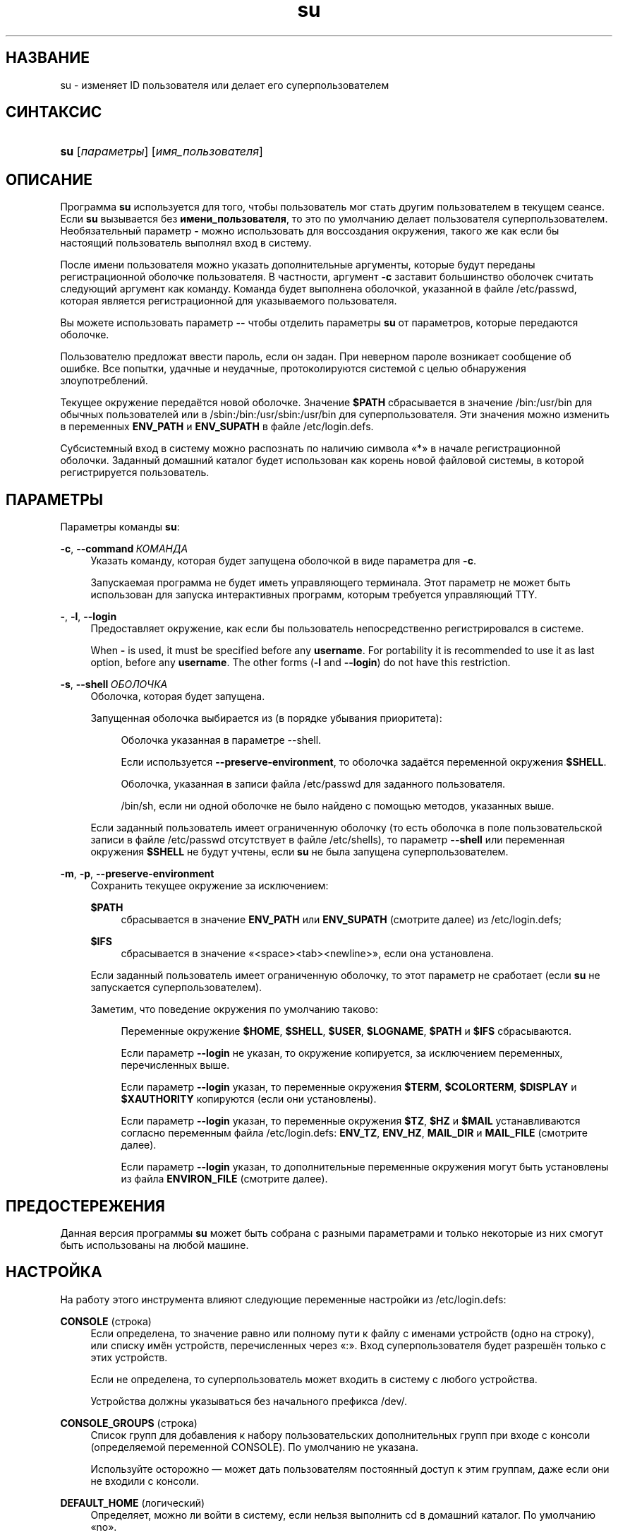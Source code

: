 '\" t
.\"     Title: su
.\"    Author: Julianne Frances Haugh
.\" Generator: DocBook XSL Stylesheets v1.79.1 <http://docbook.sf.net/>
.\"      Date: 03/16/2016
.\"    Manual: Пользовательские команды
.\"    Source: shadow-utils 4.2
.\"  Language: Russian
.\"
.TH "su" "1" "03/16/2016" "shadow\-utils 4\&.2" "Пользовательские команды"
.\" -----------------------------------------------------------------
.\" * Define some portability stuff
.\" -----------------------------------------------------------------
.\" ~~~~~~~~~~~~~~~~~~~~~~~~~~~~~~~~~~~~~~~~~~~~~~~~~~~~~~~~~~~~~~~~~
.\" http://bugs.debian.org/507673
.\" http://lists.gnu.org/archive/html/groff/2009-02/msg00013.html
.\" ~~~~~~~~~~~~~~~~~~~~~~~~~~~~~~~~~~~~~~~~~~~~~~~~~~~~~~~~~~~~~~~~~
.ie \n(.g .ds Aq \(aq
.el       .ds Aq '
.\" -----------------------------------------------------------------
.\" * set default formatting
.\" -----------------------------------------------------------------
.\" disable hyphenation
.nh
.\" disable justification (adjust text to left margin only)
.ad l
.\" -----------------------------------------------------------------
.\" * MAIN CONTENT STARTS HERE *
.\" -----------------------------------------------------------------
.SH "НАЗВАНИЕ"
su \- изменяет ID пользователя или делает его суперпользователем
.SH "СИНТАКСИС"
.HP \w'\fBsu\fR\ 'u
\fBsu\fR [\fIпараметры\fR] [\fIимя_пользователя\fR]
.SH "ОПИСАНИЕ"
.PP
Программа
\fBsu\fR
используется для того, чтобы пользователь мог стать другим пользователем в текущем сеансе\&. Если
\fBsu\fR
вызывается без
\fBимени_пользователя\fR, то это по умолчанию делает пользователя суперпользователем\&. Необязательный параметр
\fB\-\fR
можно использовать для воссоздания окружения, такого же как если бы настоящий пользователь выполнял вход в систему\&.
.PP
После имени пользователя можно указать дополнительные аргументы, которые будут переданы регистрационной оболочке пользователя\&. В частности, аргумент
\fB\-c\fR
заставит большинство оболочек считать следующий аргумент как команду\&. Команда будет выполнена оболочкой, указанной в файле
/etc/passwd, которая является регистрационной для указываемого пользователя\&.
.PP
Вы можете использовать параметр
\fB\-\-\fR
чтобы отделить параметры
\fBsu\fR
от параметров, которые передаются оболочке\&.
.PP
Пользователю предложат ввести пароль, если он задан\&. При неверном пароле возникает сообщение об ошибке\&. Все попытки, удачные и неудачные, протоколируются системой с целью обнаружения злоупотреблений\&.
.PP
Текущее окружение передаётся новой оболочке\&. Значение
\fB$PATH\fR
сбрасывается в значение
/bin:/usr/bin
для обычных пользователей или в
/sbin:/bin:/usr/sbin:/usr/bin
для суперпользователя\&. Эти значения можно изменить в переменных
\fBENV_PATH\fR
и
\fBENV_SUPATH\fR
в файле
/etc/login\&.defs\&.
.PP
Субсистемный вход в систему можно распознать по наличию символа \(Fo*\(Fc в начале регистрационной оболочки\&. Заданный домашний каталог будет использован как корень новой файловой системы, в которой регистрируется пользователь\&.
.SH "ПАРАМЕТРЫ"
.PP
Параметры команды
\fBsu\fR:
.PP
\fB\-c\fR, \fB\-\-command\fR\ \&\fIКОМАНДА\fR
.RS 4
Указать команду, которая будет запущена оболочкой в виде параметра для
\fB\-c\fR\&.
.sp
Запускаемая программа не будет иметь управляющего терминала\&. Этот параметр не может быть использован для запуска интерактивных программ, которым требуется управляющий TTY\&.
.RE
.PP
\fB\-\fR, \fB\-l\fR, \fB\-\-login\fR
.RS 4
Предоставляет окружение, как если бы пользователь непосредственно регистрировался в системе\&.
.sp
When
\fB\-\fR
is used, it must be specified before any
\fBusername\fR\&. For portability it is recommended to use it as last option, before any
\fBusername\fR\&. The other forms (\fB\-l\fR
and
\fB\-\-login\fR) do not have this restriction\&.
.RE
.PP
\fB\-s\fR, \fB\-\-shell\fR\ \&\fIОБОЛОЧКА\fR
.RS 4
Оболочка, которая будет запущена\&.
.sp
Запущенная оболочка выбирается из (в порядке убывания приоритета):
.PP
.RS 4
Оболочка указанная в параметре \-\-shell\&.
.RE
.PP
.RS 4
Если используется
\fB\-\-preserve\-environment\fR, то оболочка задаётся переменной окружения
\fB$SHELL\fR\&.
.RE
.PP
.RS 4
Оболочка, указанная в записи файла
/etc/passwd
для заданного пользователя\&.
.RE
.PP
.RS 4
/bin/sh, если ни одной оболочке не было найдено с помощью методов, указанных выше\&.
.RE
.sp
Если заданный пользователь имеет ограниченную оболочку (то есть оболочка в поле пользовательской записи в файле
/etc/passwd
отсутствует в файле
/etc/shells), то параметр
\fB\-\-shell\fR
или переменная окружения
\fB$SHELL\fR
не будут учтены, если
\fBsu\fR
не была запущена суперпользователем\&.
.RE
.PP
\fB\-m\fR, \fB\-p\fR, \fB\-\-preserve\-environment\fR
.RS 4
Сохранить текущее окружение за исключением:
.PP
\fB$PATH\fR
.RS 4
сбрасывается в значение
\fBENV_PATH\fR
или
\fBENV_SUPATH\fR
(смотрите далее) из
/etc/login\&.defs;
.RE
.PP
\fB$IFS\fR
.RS 4
сбрасывается в значение
\(Fo<space><tab><newline>\(Fc, если она установлена\&.
.RE
.sp
Если заданный пользователь имеет ограниченную оболочку, то этот параметр не сработает (если
\fBsu\fR
не запускается суперпользователем)\&.
.sp
Заметим, что поведение окружения по умолчанию таково:
.PP
.RS 4
Переменные окружение
\fB$HOME\fR,
\fB$SHELL\fR,
\fB$USER\fR,
\fB$LOGNAME\fR,
\fB$PATH\fR
и
\fB$IFS\fR
сбрасываются\&.
.RE
.PP
.RS 4
Если параметр
\fB\-\-login\fR
не указан, то окружение копируется, за исключением переменных, перечисленных выше\&.
.RE
.PP
.RS 4
Если параметр
\fB\-\-login\fR
указан, то переменные окружения
\fB$TERM\fR,
\fB$COLORTERM\fR,
\fB$DISPLAY\fR
и
\fB$XAUTHORITY\fR
копируются (если они установлены)\&.
.RE
.PP
.RS 4
Если параметр
\fB\-\-login\fR
указан, то переменные окружения
\fB$TZ\fR,
\fB$HZ\fR
и
\fB$MAIL\fR
устанавливаются согласно переменным файла
/etc/login\&.defs:
\fBENV_TZ\fR,
\fBENV_HZ\fR,
\fBMAIL_DIR\fR
и
\fBMAIL_FILE\fR
(смотрите далее)\&.
.RE
.PP
.RS 4
Если параметр
\fB\-\-login\fR
указан, то дополнительные переменные окружения могут быть установлены из файла
\fBENVIRON_FILE\fR
(смотрите далее)\&.
.RE
.RE
.SH "ПРЕДОСТЕРЕЖЕНИЯ"
.PP
Данная версия программы
\fBsu\fR
может быть собрана с разными параметрами и только некоторые из них смогут быть использованы на любой машине\&.
.SH "НАСТРОЙКА"
.PP
На работу этого инструмента влияют следующие переменные настройки из
/etc/login\&.defs:
.PP
\fBCONSOLE\fR (строка)
.RS 4
Если определена, то значение равно или полному пути к файлу с именами устройств (одно на строку), или списку имён устройств, перечисленных через \(Fo:\(Fc\&. Вход суперпользователя будет разрешён только с этих устройств\&.
.sp
Если не определена, то суперпользователь может входить в систему с любого устройства\&.
.sp
Устройства должны указываться без начального префикса /dev/\&.
.RE
.PP
\fBCONSOLE_GROUPS\fR (строка)
.RS 4
Список групп для добавления к набору пользовательских дополнительных групп при входе с консоли (определяемой переменной CONSOLE)\&. По умолчанию не указана\&.

Используйте осторожно \(em может дать пользователям постоянный доступ к этим группам, даже если они не входили с консоли\&.
.RE
.PP
\fBDEFAULT_HOME\fR (логический)
.RS 4
Определяет, можно ли войти в систему, если нельзя выполнить cd в домашний каталог\&. По умолчанию \(Fono\(Fc\&.
.sp
Если равно
\fIyes\fR, то пользователь будет попадать в корневой каталог (/), если невозможно выполнить cd в его домашний каталог\&.
.RE
.PP
\fBENV_HZ\fR (строка)
.RS 4
Если установлена, то будет использоваться для определения переменной окружения HZ при входе пользователя в систему\&. Значение должно начинаться с
\fIHZ=\fR\&. Обычное значение для Linux \(em
\fIHZ=100\fR\&.
.RE
.PP
\fBENVIRON_FILE\fR (строка)
.RS 4
Если этот файл существует и доступ для чтения, то из него читает регистрационное окружение\&. Каждая строка должна иметь формат: имя=значение\&.
.sp
Строки, начинающиеся с #, считаются комментарием и игнорируются\&.
.RE
.PP
\fBENV_PATH\fR (строка)
.RS 4
If set, it will be used to define the PATH environment variable when a regular user login\&. The value is a colon separated list of paths (for example
\fI/bin:/usr/bin\fR) and can be preceded by
\fIPATH=\fR\&. The default value is
\fIPATH=/bin:/usr/bin\fR\&.
.RE
.PP
\fBENV_SUPATH\fR (строка)
.RS 4
If set, it will be used to define the PATH environment variable when the superuser login\&. The value is a colon separated list of paths (for example
\fI/sbin:/bin:/usr/sbin:/usr/bin\fR) and can be preceded by
\fIPATH=\fR\&. The default value is
\fIPATH=/sbin:/bin:/usr/sbin:/usr/bin\fR\&.
.RE
.PP
\fBENV_TZ\fR (строка)
.RS 4
Если установлена, то будет использоваться для определения переменной окружения TZ при входе пользователя\&. Значение может быть равно имени часового пояса, начинающегося
\fITZ=\fR
(например,
\fITZ=CST6CDT\fR), или полному пути к файлу с параметрами часового пояса (например,
/etc/tzname)\&.
.sp
Если указан полный путь, но файл не существует или недоступен для чтения, то используется значение по умолчанию:
\fITZ=CST6CDT\fR\&.
.RE
.PP
\fBLOGIN_STRING\fR (строка)
.RS 4
Строка\-приглашение к вводу пароля\&. Значение по умолчанию: \(FoPassword:\(Fc или перевод этой строки на разные языки\&. Если вы измените эту переменную, то перевод будет отсутствовать\&.
.sp
Если в строке содержится подстрока
\fI%s\fR, то она будет заменена на имя пользователя\&.
.RE
.PP
\fBMAIL_CHECK_ENAB\fR (логический)
.RS 4
Включает проверку и показ состояния почтового ящика при входе\&.
.sp
Вы должны выключить это, если почтовый ящик проверяется из файлов автозапуска оболочки (\(Fomailx \-e\(Fc или похожей командой)\&.
.RE
.PP
\fBMAIL_DIR\fR (строка)
.RS 4
Почтовый каталог\&. Данный параметр нужен для управления почтовым ящиком при изменении или удалении учётной записи пользователя\&. Если параметр не задан, то используется значение указанное при сборке\&.
.RE
.PP
\fBMAIL_FILE\fR (строка)
.RS 4
Определяет расположение почтовых файлов пользователя относительно домашнего каталога\&.
.RE
.PP
Переменные
\fBMAIL_DIR\fR
и
\fBMAIL_FILE\fR
используются командами
\fBuseradd\fR,
\fBusermod\fR
и
\fBuserdel\fR
для создания, перемещения или удаления почты пользователя\&.
.PP
Если значение
\fBMAIL_CHECK_ENAB\fR
равно
\fIyes\fR, то они также используются для определения переменной окружения
\fBMAIL\fR\&.
.PP
\fBQUOTAS_ENAB\fR (логический)
.RS 4
Включает установку ограничений ресурсов из
/etc/limits
и ulimit, umask и niceness из поля gecos файла passwd\&.
.RE
.PP
\fBSULOG_FILE\fR (строка)
.RS 4
Если определена, то любая активность su будет протоколироваться в этот файл\&.
.RE
.PP
\fBSU_NAME\fR (строка)
.RS 4
Если определена, то выводится имя команды когда работает \(Fosu \-\(Fc\&. Например, если значение равно \(Fosu\(Fc, то \(Fops\(Fc покажет команду как \(Fo\-su\(Fc\&. Если не определена, то \(Fops\(Fc покажет имя запускаемой оболочки например как \(Fo\-sh\(Fc\&.
.RE
.PP
\fBSU_WHEEL_ONLY\fR (логический)
.RS 4
Если равна
\fIyes\fR, то пользователь должен быть членом первой группы с gid 0 в файле
/etc/group
(в большинстве систем Linux называется
\fIroot\fR), чтобы иметь возможность запускать
\fBsu\fR
для получения uid 0\&. Если группа не существует, или пуста, то никто не сможет получить uid 0 с помощью
\fBsu\fR\&.
.RE
.PP
\fBSYSLOG_SU_ENAB\fR (логический)
.RS 4
Включить протоколирование \(Fosyslog\(Fc действий
\fBsu\fR
\(em дополнительно к протоколированию в файле sulog\&.
.RE
.PP
\fBUSERGROUPS_ENAB\fR (логический)
.RS 4
Включает установку группы битов umask равной битам владельца (пример: 022 \-> 002, 077 \-> 007) для не суперпользователей, если uid равен gid и имя пользователя совпадает с именем первичной группы\&.
.sp
Если значение равно
\fIyes\fR, то
\fBuserdel\fR
удаляет пользовательскую группу, если в ней нет больше членов, а
\fBuseradd\fR
по умолчанию создаёт группу с именем пользователя\&.
.RE
.SH "ФАЙЛЫ"
.PP
/etc/passwd
.RS 4
содержит информацию о пользователях
.RE
.PP
/etc/shadow
.RS 4
содержит защищаемую информацию о пользователях
.RE
.PP
/etc/login\&.defs
.RS 4
содержит конфигурацию подсистемы теневых паролей
.RE
.SH "ВОЗВРАЩАЕМЫЕ ЗНАЧЕНИЯ"
.PP
При успешном выполнении
\fBsu\fR
возвращает код выхода команды, которая была выполнена\&.
.PP
Если выполнение команды завершилось по сигналу, то
\fBsu\fR
возвращает номер этого сигнала плюс 128\&.
.PP
Если su завершила команду (так как был запрос сделать это и команда не завершилась в положенное время), то
\fBsu\fR
завершается с кодом 255\&.
.PP
Некоторые коды выхода
\fBsu\fR
не зависят от запускаемой команды:
.PP
\fI0\fR
.RS 4
Успешно (только для
\fB\-\-help\fR)
.RE
.PP
\fI1\fR
.RS 4
Сбой аутентификации или системы
.RE
.PP
\fI126\fR
.RS 4
Запрошенная команда не найдена
.RE
.PP
\fI127\fR
.RS 4
Запрошенная команда не может быть выполнена
.RE
.SH "СМОТРИТЕ ТАКЖЕ"
.PP
\fBlogin\fR(1),
\fBlogin.defs\fR(5),
\fBsg\fR(1),
\fBsh\fR(1)\&.
